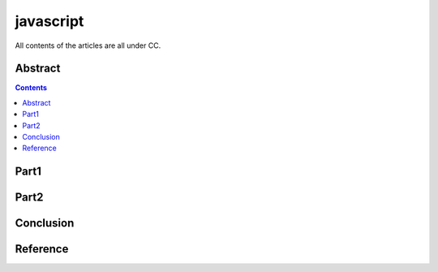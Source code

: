 .. Author: Tower Joo<zhutao.iscas@gmail.com>
.. Time: 2009-09-24 01:22

========================================
javascript
========================================


All contents of the articles are all under CC.


Abstract
==================================================




.. contents::






Part1
==================================================










Part2
==================================================










Conclusion
==================================================










Reference
==================================================










